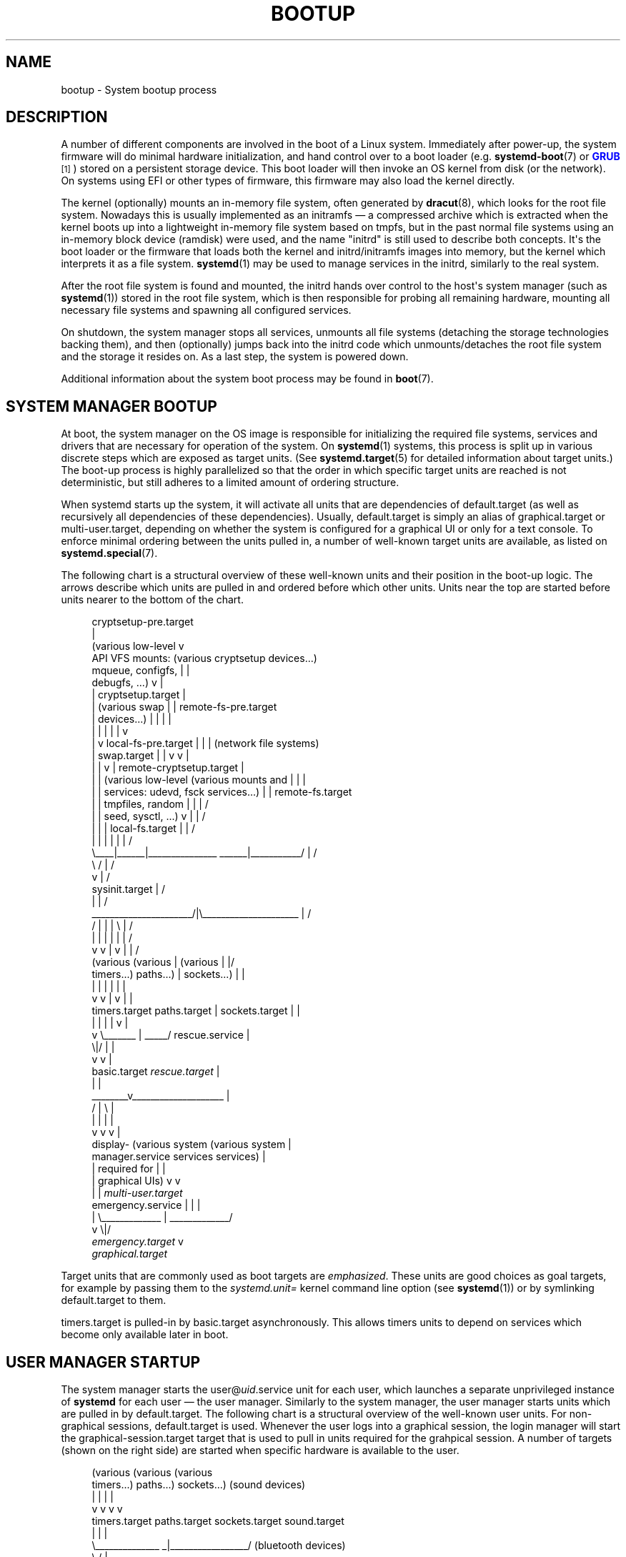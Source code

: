 '\" t
.TH "BOOTUP" "7" "" "systemd 244" "bootup"
.\" -----------------------------------------------------------------
.\" * Define some portability stuff
.\" -----------------------------------------------------------------
.\" ~~~~~~~~~~~~~~~~~~~~~~~~~~~~~~~~~~~~~~~~~~~~~~~~~~~~~~~~~~~~~~~~~
.\" http://bugs.debian.org/507673
.\" http://lists.gnu.org/archive/html/groff/2009-02/msg00013.html
.\" ~~~~~~~~~~~~~~~~~~~~~~~~~~~~~~~~~~~~~~~~~~~~~~~~~~~~~~~~~~~~~~~~~
.ie \n(.g .ds Aq \(aq
.el       .ds Aq '
.\" -----------------------------------------------------------------
.\" * set default formatting
.\" -----------------------------------------------------------------
.\" disable hyphenation
.nh
.\" disable justification (adjust text to left margin only)
.ad l
.\" -----------------------------------------------------------------
.\" * MAIN CONTENT STARTS HERE *
.\" -----------------------------------------------------------------
.SH "NAME"
bootup \- System bootup process
.SH "DESCRIPTION"
.PP
A number of different components are involved in the boot of a Linux system\&. Immediately after power\-up, the system firmware will do minimal hardware initialization, and hand control over to a boot loader (e\&.g\&.
\fBsystemd-boot\fR(7)
or
\m[blue]\fBGRUB\fR\m[]\&\s-2\u[1]\d\s+2) stored on a persistent storage device\&. This boot loader will then invoke an OS kernel from disk (or the network)\&. On systems using EFI or other types of firmware, this firmware may also load the kernel directly\&.
.PP
The kernel (optionally) mounts an in\-memory file system, often generated by
\fBdracut\fR(8), which looks for the root file system\&. Nowadays this is usually implemented as an initramfs \(em a compressed archive which is extracted when the kernel boots up into a lightweight in\-memory file system based on tmpfs, but in the past normal file systems using an in\-memory block device (ramdisk) were used, and the name "initrd" is still used to describe both concepts\&. It\*(Aqs the boot loader or the firmware that loads both the kernel and initrd/initramfs images into memory, but the kernel which interprets it as a file system\&.
\fBsystemd\fR(1)
may be used to manage services in the initrd, similarly to the real system\&.
.PP
After the root file system is found and mounted, the initrd hands over control to the host\*(Aqs system manager (such as
\fBsystemd\fR(1)) stored in the root file system, which is then responsible for probing all remaining hardware, mounting all necessary file systems and spawning all configured services\&.
.PP
On shutdown, the system manager stops all services, unmounts all file systems (detaching the storage technologies backing them), and then (optionally) jumps back into the initrd code which unmounts/detaches the root file system and the storage it resides on\&. As a last step, the system is powered down\&.
.PP
Additional information about the system boot process may be found in
\fBboot\fR(7)\&.
.SH "SYSTEM MANAGER BOOTUP"
.PP
At boot, the system manager on the OS image is responsible for initializing the required file systems, services and drivers that are necessary for operation of the system\&. On
\fBsystemd\fR(1)
systems, this process is split up in various discrete steps which are exposed as target units\&. (See
\fBsystemd.target\fR(5)
for detailed information about target units\&.) The boot\-up process is highly parallelized so that the order in which specific target units are reached is not deterministic, but still adheres to a limited amount of ordering structure\&.
.PP
When systemd starts up the system, it will activate all units that are dependencies of
default\&.target
(as well as recursively all dependencies of these dependencies)\&. Usually,
default\&.target
is simply an alias of
graphical\&.target
or
multi\-user\&.target, depending on whether the system is configured for a graphical UI or only for a text console\&. To enforce minimal ordering between the units pulled in, a number of well\-known target units are available, as listed on
\fBsystemd.special\fR(7)\&.
.PP
The following chart is a structural overview of these well\-known units and their position in the boot\-up logic\&. The arrows describe which units are pulled in and ordered before which other units\&. Units near the top are started before units nearer to the bottom of the chart\&.
.sp
.if n \{\
.RS 4
.\}
.nf
                                     cryptsetup\-pre\&.target
                                                  |
(various low\-level                                v
 API VFS mounts:                 (various cryptsetup devices\&.\&.\&.)
 mqueue, configfs,                                |    |
 debugfs, \&.\&.\&.)                                    v    |
 |                                  cryptsetup\&.target  |
 |  (various swap                                 |    |    remote\-fs\-pre\&.target
 |   devices\&.\&.\&.)                                  |    |     |        |
 |    |                                           |    |     |        v
 |    v                       local\-fs\-pre\&.target |    |     |  (network file systems)
 |  swap\&.target                       |           |    v     v                 |
 |    |                               v           |  remote\-cryptsetup\&.target  |
 |    |  (various low\-level  (various mounts and  |             |              |
 |    |   services: udevd,    fsck services\&.\&.\&.)   |             |    remote\-fs\&.target
 |    |   tmpfiles, random            |           |             |             /
 |    |   seed, sysctl, \&.\&.\&.)          v           |             |            /
 |    |      |                 local\-fs\&.target    |             |           /
 |    |      |                        |           |             |          /
 \e____|______|_______________   ______|___________/             |         /
                             \e /                                |        /
                              v                                 |       /
                       sysinit\&.target                           |      /
                              |                                 |     /
       ______________________/|\e_____________________           |    /
      /              |        |      |               \e          |   /
      |              |        |      |               |          |  /
      v              v        |      v               |          | /
 (various       (various      |  (various            |          |/
  timers\&.\&.\&.)      paths\&.\&.\&.)   |   sockets\&.\&.\&.)        |          |
      |              |        |      |               |          |
      v              v        |      v               |          |
timers\&.target  paths\&.target   |  sockets\&.target      |          |
      |              |        |      |               v          |
      v              \e_______ | _____/         rescue\&.service   |
                             \e|/                     |          |
                              v                      v          |
                          basic\&.target         \fIrescue\&.target\fR    |
                              |                                 |
                      ________v____________________             |
                     /              |              \e            |
                     |              |              |            |
                     v              v              v            |
                 display\-    (various system   (various system  |
             manager\&.service     services        services)      |
                     |         required for        |            |
                     |        graphical UIs)       v            v
                     |              |            \fImulti\-user\&.target\fR
emergency\&.service    |              |              |
        |            \e_____________ | _____________/
        v                          \e|/
\fIemergency\&.target\fR                    v
                              \fIgraphical\&.target\fR
.fi
.if n \{\
.RE
.\}
.PP
Target units that are commonly used as boot targets are
\fIemphasized\fR\&. These units are good choices as goal targets, for example by passing them to the
\fIsystemd\&.unit=\fR
kernel command line option (see
\fBsystemd\fR(1)) or by symlinking
default\&.target
to them\&.
.PP
timers\&.target
is pulled\-in by
basic\&.target
asynchronously\&. This allows timers units to depend on services which become only available later in boot\&.
.SH "USER MANAGER STARTUP"
.PP
The system manager starts the
user@\fIuid\fR\&.service
unit for each user, which launches a separate unprivileged instance of
\fBsystemd\fR
for each user \(em the user manager\&. Similarly to the system manager, the user manager starts units which are pulled in by
default\&.target\&. The following chart is a structural overview of the well\-known user units\&. For non\-graphical sessions,
default\&.target
is used\&. Whenever the user logs into a graphical session, the login manager will start the
graphical\-session\&.target
target that is used to pull in units required for the grahpical session\&. A number of targets (shown on the right side) are started when specific hardware is available to the user\&.
.sp
.if n \{\
.RS 4
.\}
.nf
    (various           (various         (various
     timers\&.\&.\&.)         paths\&.\&.\&.)        sockets\&.\&.\&.)    (sound devices)
         |                  |                 |               |
         v                  v                 v               v
   timers\&.target      paths\&.target     sockets\&.target    sound\&.target
         |                  |                 |
         \e______________   _|_________________/         (bluetooth devices)
                        \e /                                   |
                         V                                    v
                   basic\&.target                          bluetooth\&.target
                         |
              __________/ \e_______                      (smartcard devices)
             /                    \e                           |
             |                    |                           v
             |                    v                      smartcard\&.target
             v            graphical\-session\-pre\&.target
 (various user services)          |                       (printers)
             |                    v                           |
             |        (services for the graphical sesion)     v
             |                    |                       printer\&.target
             v                    v
      \fIdefault\&.target\fR      graphical\-session\&.target
.fi
.if n \{\
.RE
.\}
.SH "BOOTUP IN THE INITIAL RAM DISK (INITRD)"
.PP
The initial RAM disk implementation (initrd) can be set up using systemd as well\&. In this case, boot up inside the initrd follows the following structure\&.
.PP
systemd detects that it is run within an initrd by checking for the file
/etc/initrd\-release\&. The default target in the initrd is
initrd\&.target\&. The bootup process begins identical to the system manager bootup (see above) until it reaches
basic\&.target\&. From there, systemd approaches the special target
initrd\&.target\&. Before any file systems are mounted, it must be determined whether the system will resume from hibernation or proceed with normal boot\&. This is accomplished by
systemd\-hibernate\-resume@\&.service
which must be finished before
local\-fs\-pre\&.target, so no filesystems can be mounted before the check is complete\&. When the root device becomes available,
initd\-root\-device\&.target
is reached\&. If the root device can be mounted at
/sysroot, the
sysroot\&.mount
unit becomes active and
initrd\-root\-fs\&.target
is reached\&. The service
initrd\-parse\-etc\&.service
scans
/sysroot/etc/fstab
for a possible
/usr
mount point and additional entries marked with the
\fIx\-initrd\&.mount\fR
option\&. All entries found are mounted below
/sysroot, and
initrd\-fs\&.target
is reached\&. The service
initrd\-cleanup\&.service
isolates to the
initrd\-switch\-root\&.target, where cleanup services can run\&. As the very last step, the
initrd\-switch\-root\&.service
is activated, which will cause the system to switch its root to
/sysroot\&.
.sp
.if n \{\
.RS 4
.\}
.nf
                                               : (beginning identical to above)
                                               :
                                               v
                                         basic\&.target
                                               |                                 emergency\&.service
                        ______________________/|                                         |
                       /                       |                                         v
                       |            initrd\-root\-device\&.target                    \fIemergency\&.target\fR
                       |                       |
                       |                       v
                       |                  sysroot\&.mount
                       |                       |
                       |                       v
                       |             initrd\-root\-fs\&.target
                       |                       |
                       |                       v
                       v            initrd\-parse\-etc\&.service
                (custom initrd                 |
                 services\&.\&.\&.)                  v
                       |            (sysroot\-usr\&.mount and
                       |             various mounts marked
                       |               with fstab option
                       |              x\-initrd\&.mount\&.\&.\&.)
                       |                       |
                       |                       v
                       |                initrd\-fs\&.target
                       \e______________________ |
                                              \e|
                                               v
                                          initrd\&.target
                                               |
                                               v
                                     initrd\-cleanup\&.service
                                          isolates to
                                    initrd\-switch\-root\&.target
                                               |
                                               v
                        ______________________/|
                       /                       v
                       |        initrd\-udevadm\-cleanup\-db\&.service
                       v                       |
                (custom initrd                 |
                 services\&.\&.\&.)                  |
                       \e______________________ |
                                              \e|
                                               v
                                   initrd\-switch\-root\&.target
                                               |
                                               v
                                   initrd\-switch\-root\&.service
                                               |
                                               v
                                     Transition to Host OS
.fi
.if n \{\
.RE
.\}
.SH "SYSTEM MANAGER SHUTDOWN"
.PP
System shutdown with systemd also consists of various target units with some minimal ordering structure applied:
.sp
.if n \{\
.RS 4
.\}
.nf
                                  (conflicts with  (conflicts with
                                    all system     all file system
                                     services)     mounts, swaps,
                                         |           cryptsetup
                                         |          devices, \&.\&.\&.)
                                         |                |
                                         v                v
                                  shutdown\&.target    umount\&.target
                                         |                |
                                         \e_______   ______/
                                                 \e /
                                                  v
                                         (various low\-level
                                              services)
                                                  |
                                                  v
                                            final\&.target
                                                  |
            _____________________________________/ \e_________________________________
           /                         |                        |                      \e
           |                         |                        |                      |
           v                         v                        v                      v
systemd\-reboot\&.service   systemd\-poweroff\&.service   systemd\-halt\&.service   systemd\-kexec\&.service
           |                         |                        |                      |
           v                         v                        v                      v
    \fIreboot\&.target\fR             \fIpoweroff\&.target\fR            \fIhalt\&.target\fR           \fIkexec\&.target\fR
.fi
.if n \{\
.RE
.\}
.PP
Commonly used system shutdown targets are
\fIemphasized\fR\&.
.PP
Note that
\fBsystemd-halt.service\fR(8),
systemd\-reboot\&.service,
systemd\-poweroff\&.service
and
systemd\-kexec\&.service
will transition the system and server manager (PID 1) into the second phase of system shutdown (implemented in the
systemd\-shutdown
binary), which will unmount any remaining file systems, kill any remaining processes and release any other remaining resources, in a simple and robust fashion, without taking any service or unit concept into account anymore\&. At that point, regular applications and resources are generally terminated and released already, the second phase hence operates only as safety net for everything that couldn\*(Aqt be stopped or released for some reason during the primary, unit\-based shutdown phase described above\&.
.SH "SEE ALSO"
.PP
\fBsystemd\fR(1),
\fBboot\fR(7),
\fBsystemd.special\fR(7),
\fBsystemd.target\fR(5),
\fBsystemd-halt.service\fR(8),
\fBdracut\fR(8)
.SH "NOTES"
.IP " 1." 4
GRUB
.RS 4
\%https://www.gnu.org/software/grub/
.RE
